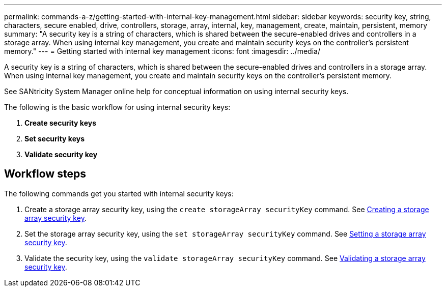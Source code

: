 ---
permalink: commands-a-z/getting-started-with-internal-key-management.html
sidebar: sidebar
keywords: security key, string, characters, secure enabled, drive, controllers, storage, array, internal, key, management, create, maintain, persistent, memory
summary: "A security key is a string of characters, which is shared between the secure-enabled drives and controllers in a storage array. When using internal key management, you create and maintain security keys on the controller’s persistent memory."
---
= Getting started with internal key management
:icons: font
:imagesdir: ../media/

[.lead]
A security key is a string of characters, which is shared between the secure-enabled drives and controllers in a storage array. When using internal key management, you create and maintain security keys on the controller's persistent memory.

See SANtricity System Manager online help for conceptual information on using internal security keys.

The following is the basic workflow for using internal security keys:

. *Create security keys*
. *Set security keys*
. *Validate security key*

== Workflow steps

The following commands get you started with internal security keys:

. Create a storage array security key, using the `create storageArray securityKey` command. See xref:create-storagearray-securitykey.adoc[Creating a storage array security key].
. Set the storage array security key, using the `set storageArray securityKey` command. See xref:set-storagearray-securitykey.adoc[Setting a storage array security key].
. Validate the security key, using the `validate storageArray securityKey` command. See xref:validate-storagearray-securitykey.adoc[Validating a storage array security key].
